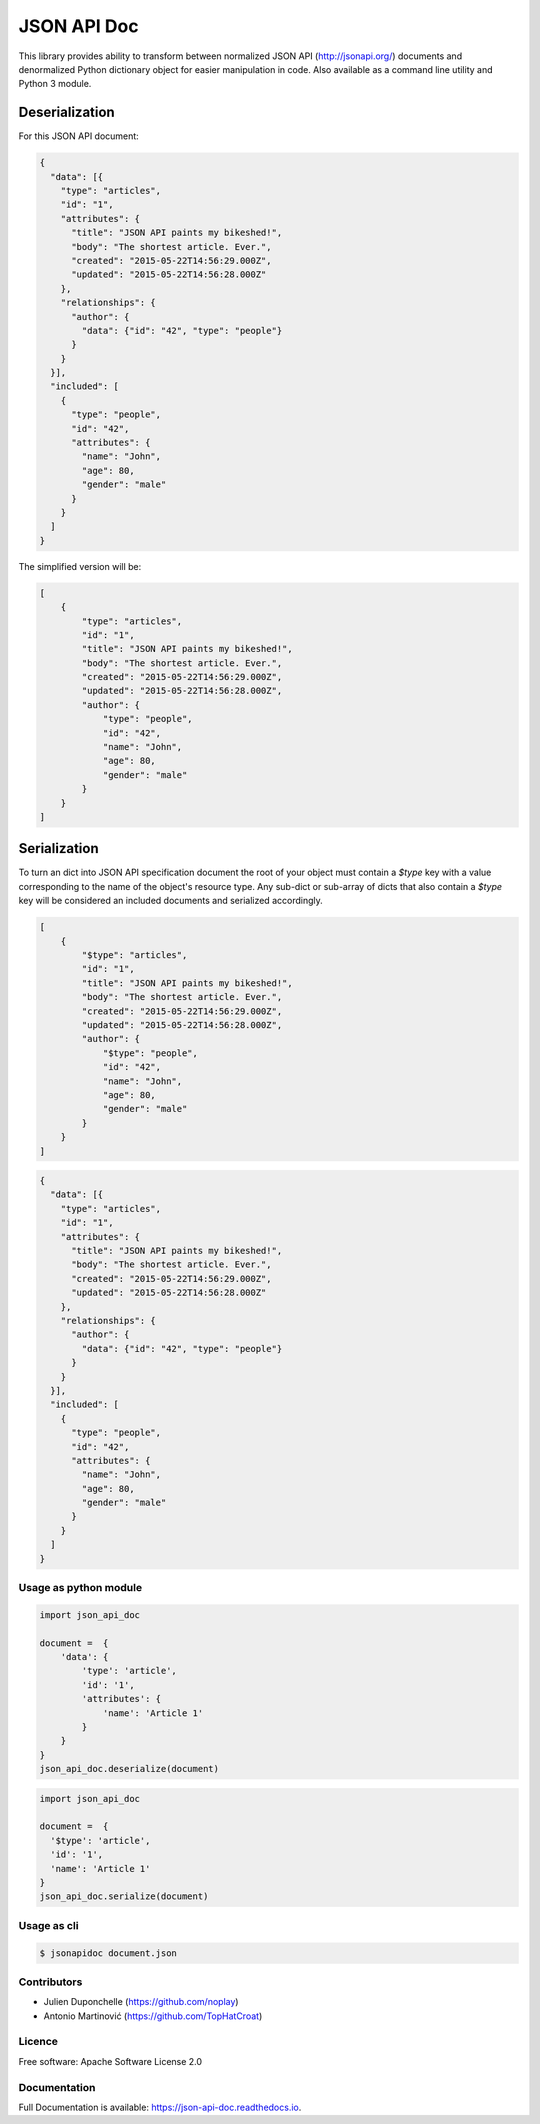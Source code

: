 ============
JSON API Doc
============


.. image:: https://img.shields.io/pypi/v/json-api-doc.svg
        :target: https://pypi.python.org/pypi/json-api-doc

.. image:: https://img.shields.io/travis/noplay/json-api-doc.svg
        :target: https://travis-ci.org/noplay/json-api-doc

.. image:: https://readthedocs.org/projects/json-api-doc/badge/?version=latest
        :target: https://json-api-doc.readthedocs.io/en/latest/?badge=latest
        :alt: Documentation Status


.. image:: https://pyup.io/repos/github/noplay/json-api-doc/shield.svg
     :target: https://pyup.io/repos/github/noplay/json-api-doc/
     :alt: Updates



This library provides ability to transform between normalized JSON API
(http://jsonapi.org/) documents and denormalized Python dictionary object for
easier manipulation in code.
Also available as a command line utility and Python 3 module.

Deserialization
~~~~~~~~~~~~~~~

For this JSON API document:

.. code-block:: json

    {
      "data": [{
        "type": "articles",
        "id": "1",
        "attributes": {
          "title": "JSON API paints my bikeshed!",
          "body": "The shortest article. Ever.",
          "created": "2015-05-22T14:56:29.000Z",
          "updated": "2015-05-22T14:56:28.000Z"
        },
        "relationships": {
          "author": {
            "data": {"id": "42", "type": "people"}
          }
        }
      }],
      "included": [
        {
          "type": "people",
          "id": "42",
          "attributes": {
            "name": "John",
            "age": 80,
            "gender": "male"
          }
        }
      ]
    }

The simplified version will be:

.. code-block:: json

    [
        {
            "type": "articles",
            "id": "1",
            "title": "JSON API paints my bikeshed!",
            "body": "The shortest article. Ever.",
            "created": "2015-05-22T14:56:29.000Z",
            "updated": "2015-05-22T14:56:28.000Z",
            "author": {
                "type": "people",
                "id": "42",
                "name": "John",
                "age": 80,
                "gender": "male"
            }
        }
    ]

Serialization
~~~~~~~~~~~~~

To turn an dict into JSON API specification document the root of your object
must contain a `$type` key with a value corresponding to the name of
the object's resource type. Any sub-dict or sub-array of dicts that also
contain a `$type` key will be considered an included documents and serialized
accordingly.

.. code-block:: json

    [
        {
            "$type": "articles",
            "id": "1",
            "title": "JSON API paints my bikeshed!",
            "body": "The shortest article. Ever.",
            "created": "2015-05-22T14:56:29.000Z",
            "updated": "2015-05-22T14:56:28.000Z",
            "author": {
                "$type": "people",
                "id": "42",
                "name": "John",
                "age": 80,
                "gender": "male"
            }
        }
    ]

.. code-block:: json

    {
      "data": [{
        "type": "articles",
        "id": "1",
        "attributes": {
          "title": "JSON API paints my bikeshed!",
          "body": "The shortest article. Ever.",
          "created": "2015-05-22T14:56:29.000Z",
          "updated": "2015-05-22T14:56:28.000Z"
        },
        "relationships": {
          "author": {
            "data": {"id": "42", "type": "people"}
          }
        }
      }],
      "included": [
        {
          "type": "people",
          "id": "42",
          "attributes": {
            "name": "John",
            "age": 80,
            "gender": "male"
          }
        }
      ]
    }

Usage as python module
----------------------

.. code-block:: python

        import json_api_doc

        document =  {
            'data': {
                'type': 'article',
                'id': '1',
                'attributes': {
                    'name': 'Article 1'
                }
            }
        }
        json_api_doc.deserialize(document)

.. code-block:: python

        import json_api_doc

        document =  {
          '$type': 'article',
          'id': '1',
          'name': 'Article 1'
        }
        json_api_doc.serialize(document)

Usage as cli
------------

.. code-block:: bash

    $ jsonapidoc document.json


Contributors
-------------
* Julien Duponchelle (https://github.com/noplay)
* Antonio Martinović (https://github.com/TopHatCroat)

Licence
--------
Free software: Apache Software License 2.0

Documentation
--------------
Full Documentation is available: https://json-api-doc.readthedocs.io.

